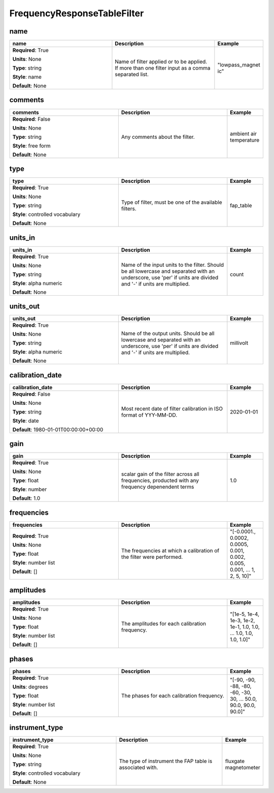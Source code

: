 .. role:: red
.. role:: blue
.. role:: navy

FrequencyResponseTableFilter
============================


:navy:`name`
~~~~~~~~~~~~

.. container::

   .. table::
       :class: tight-table
       :widths: 45 45 15

       +----------------------------------------------+-----------------------------------------------+----------------+
       | **name**                                     | **Description**                               | **Example**    |
       +==============================================+===============================================+================+
       | **Required**: :red:`True`                    | Name of filter applied or to be applied. If   | "lowpass_magnet|
       |                                              | more than one filter input as a comma         | ic"            |
       | **Units**: None                              | separated list.                               |                |
       |                                              |                                               |                |
       | **Type**: string                             |                                               |                |
       |                                              |                                               |                |
       | **Style**: name                              |                                               |                |
       |                                              |                                               |                |
       | **Default**: None                            |                                               |                |
       |                                              |                                               |                |
       |                                              |                                               |                |
       +----------------------------------------------+-----------------------------------------------+----------------+

:navy:`comments`
~~~~~~~~~~~~~~~~

.. container::

   .. table::
       :class: tight-table
       :widths: 45 45 15

       +----------------------------------------------+-----------------------------------------------+----------------+
       | **comments**                                 | **Description**                               | **Example**    |
       +==============================================+===============================================+================+
       | **Required**: :blue:`False`                  | Any comments about the filter.                | ambient air    |
       |                                              |                                               | temperature    |
       | **Units**: None                              |                                               |                |
       |                                              |                                               |                |
       | **Type**: string                             |                                               |                |
       |                                              |                                               |                |
       | **Style**: free form                         |                                               |                |
       |                                              |                                               |                |
       | **Default**: None                            |                                               |                |
       |                                              |                                               |                |
       |                                              |                                               |                |
       +----------------------------------------------+-----------------------------------------------+----------------+

:navy:`type`
~~~~~~~~~~~~

.. container::

   .. table::
       :class: tight-table
       :widths: 45 45 15

       +----------------------------------------------+-----------------------------------------------+----------------+
       | **type**                                     | **Description**                               | **Example**    |
       +==============================================+===============================================+================+
       | **Required**: :red:`True`                    | Type of filter, must be one of the available  | fap_table      |
       |                                              | filters.                                      |                |
       | **Units**: None                              |                                               |                |
       |                                              |                                               |                |
       | **Type**: string                             |                                               |                |
       |                                              |                                               |                |
       | **Style**: controlled vocabulary             |                                               |                |
       |                                              |                                               |                |
       | **Default**: None                            |                                               |                |
       |                                              |                                               |                |
       |                                              |                                               |                |
       +----------------------------------------------+-----------------------------------------------+----------------+

:navy:`units_in`
~~~~~~~~~~~~~~~~

.. container::

   .. table::
       :class: tight-table
       :widths: 45 45 15

       +----------------------------------------------+-----------------------------------------------+----------------+
       | **units_in**                                 | **Description**                               | **Example**    |
       +==============================================+===============================================+================+
       | **Required**: :red:`True`                    | Name of the input units to the filter. Should | count          |
       |                                              | be all lowercase and separated with an        |                |
       | **Units**: None                              | underscore, use 'per' if units are divided    |                |
       |                                              | and '-' if units are multiplied.              |                |
       | **Type**: string                             |                                               |                |
       |                                              |                                               |                |
       | **Style**: alpha numeric                     |                                               |                |
       |                                              |                                               |                |
       | **Default**: None                            |                                               |                |
       |                                              |                                               |                |
       |                                              |                                               |                |
       +----------------------------------------------+-----------------------------------------------+----------------+

:navy:`units_out`
~~~~~~~~~~~~~~~~~

.. container::

   .. table::
       :class: tight-table
       :widths: 45 45 15

       +----------------------------------------------+-----------------------------------------------+----------------+
       | **units_out**                                | **Description**                               | **Example**    |
       +==============================================+===============================================+================+
       | **Required**: :red:`True`                    | Name of the output units.  Should be all      | millivolt      |
       |                                              | lowercase and separated with an underscore,   |                |
       | **Units**: None                              | use 'per' if units are divided and '-' if     |                |
       |                                              | units are multiplied.                         |                |
       | **Type**: string                             |                                               |                |
       |                                              |                                               |                |
       | **Style**: alpha numeric                     |                                               |                |
       |                                              |                                               |                |
       | **Default**: None                            |                                               |                |
       |                                              |                                               |                |
       |                                              |                                               |                |
       +----------------------------------------------+-----------------------------------------------+----------------+

:navy:`calibration_date`
~~~~~~~~~~~~~~~~~~~~~~~~

.. container::

   .. table::
       :class: tight-table
       :widths: 45 45 15

       +----------------------------------------------+-----------------------------------------------+----------------+
       | **calibration_date**                         | **Description**                               | **Example**    |
       +==============================================+===============================================+================+
       | **Required**: :blue:`False`                  | Most recent date of filter calibration in ISO | 2020-01-01     |
       |                                              | format of YYY-MM-DD.                          |                |
       | **Units**: None                              |                                               |                |
       |                                              |                                               |                |
       | **Type**: string                             |                                               |                |
       |                                              |                                               |                |
       | **Style**: date                              |                                               |                |
       |                                              |                                               |                |
       | **Default**: 1980-01-01T00:00:00+00:00       |                                               |                |
       |                                              |                                               |                |
       |                                              |                                               |                |
       +----------------------------------------------+-----------------------------------------------+----------------+

:navy:`gain`
~~~~~~~~~~~~

.. container::

   .. table::
       :class: tight-table
       :widths: 45 45 15

       +----------------------------------------------+-----------------------------------------------+----------------+
       | **gain**                                     | **Description**                               | **Example**    |
       +==============================================+===============================================+================+
       | **Required**: :red:`True`                    | scalar gain of the filter across all          | 1.0            |
       |                                              | frequencies, producted with any frequency     |                |
       | **Units**: None                              | depenendent terms                             |                |
       |                                              |                                               |                |
       | **Type**: float                              |                                               |                |
       |                                              |                                               |                |
       | **Style**: number                            |                                               |                |
       |                                              |                                               |                |
       | **Default**: 1.0                             |                                               |                |
       |                                              |                                               |                |
       |                                              |                                               |                |
       +----------------------------------------------+-----------------------------------------------+----------------+

:navy:`frequencies`
~~~~~~~~~~~~~~~~~~~

.. container::

   .. table::
       :class: tight-table
       :widths: 45 45 15

       +----------------------------------------------+-----------------------------------------------+----------------+
       | **frequencies**                              | **Description**                               | **Example**    |
       +==============================================+===============================================+================+
       | **Required**: :red:`True`                    | The frequencies at which a calibration of the | "[-0.0001.,    |
       |                                              | filter were performed.                        | 0.0002, 0.0005,|
       | **Units**: None                              |                                               | 0.001, 0.002,  |
       |                                              |                                               | 0.005, 0.001,  |
       | **Type**: float                              |                                               | ... 1, 2, 5,   |
       |                                              |                                               | 10]"           |
       | **Style**: number list                       |                                               |                |
       |                                              |                                               |                |
       | **Default**: []                              |                                               |                |
       |                                              |                                               |                |
       |                                              |                                               |                |
       +----------------------------------------------+-----------------------------------------------+----------------+

:navy:`amplitudes`
~~~~~~~~~~~~~~~~~~

.. container::

   .. table::
       :class: tight-table
       :widths: 45 45 15

       +----------------------------------------------+-----------------------------------------------+----------------+
       | **amplitudes**                               | **Description**                               | **Example**    |
       +==============================================+===============================================+================+
       | **Required**: :red:`True`                    | The amplitudes for each calibration           | "[1e-5, 1e-4,  |
       |                                              | frequency.                                    | 1e-3, 1e-2,    |
       | **Units**: None                              |                                               | 1e-1, 1.0, 1.0,|
       |                                              |                                               | ... 1.0, 1.0,  |
       | **Type**: float                              |                                               | 1.0, 1.0]"     |
       |                                              |                                               |                |
       | **Style**: number list                       |                                               |                |
       |                                              |                                               |                |
       | **Default**: []                              |                                               |                |
       |                                              |                                               |                |
       |                                              |                                               |                |
       +----------------------------------------------+-----------------------------------------------+----------------+

:navy:`phases`
~~~~~~~~~~~~~~

.. container::

   .. table::
       :class: tight-table
       :widths: 45 45 15

       +----------------------------------------------+-----------------------------------------------+----------------+
       | **phases**                                   | **Description**                               | **Example**    |
       +==============================================+===============================================+================+
       | **Required**: :red:`True`                    | The phases for each calibration frequency.    | "[-90, -90,    |
       |                                              |                                               | -88, -80, -60, |
       | **Units**: degrees                           |                                               | -30, 30, ...   |
       |                                              |                                               | 50.0, 90.0,    |
       | **Type**: float                              |                                               | 90.0, 90.0]"   |
       |                                              |                                               |                |
       | **Style**: number list                       |                                               |                |
       |                                              |                                               |                |
       | **Default**: []                              |                                               |                |
       |                                              |                                               |                |
       |                                              |                                               |                |
       +----------------------------------------------+-----------------------------------------------+----------------+

:navy:`instrument_type`
~~~~~~~~~~~~~~~~~~~~~~~

.. container::

   .. table::
       :class: tight-table
       :widths: 45 45 15

       +----------------------------------------------+-----------------------------------------------+----------------+
       | **instrument_type**                          | **Description**                               | **Example**    |
       +==============================================+===============================================+================+
       | **Required**: :red:`True`                    | The type of instrument the FAP table is       | fluxgate       |
       |                                              | associated with.                              | magnetometer   |
       | **Units**: None                              |                                               |                |
       |                                              |                                               |                |
       | **Type**: string                             |                                               |                |
       |                                              |                                               |                |
       | **Style**: controlled vocabulary             |                                               |                |
       |                                              |                                               |                |
       | **Default**: None                            |                                               |                |
       |                                              |                                               |                |
       |                                              |                                               |                |
       +----------------------------------------------+-----------------------------------------------+----------------+
